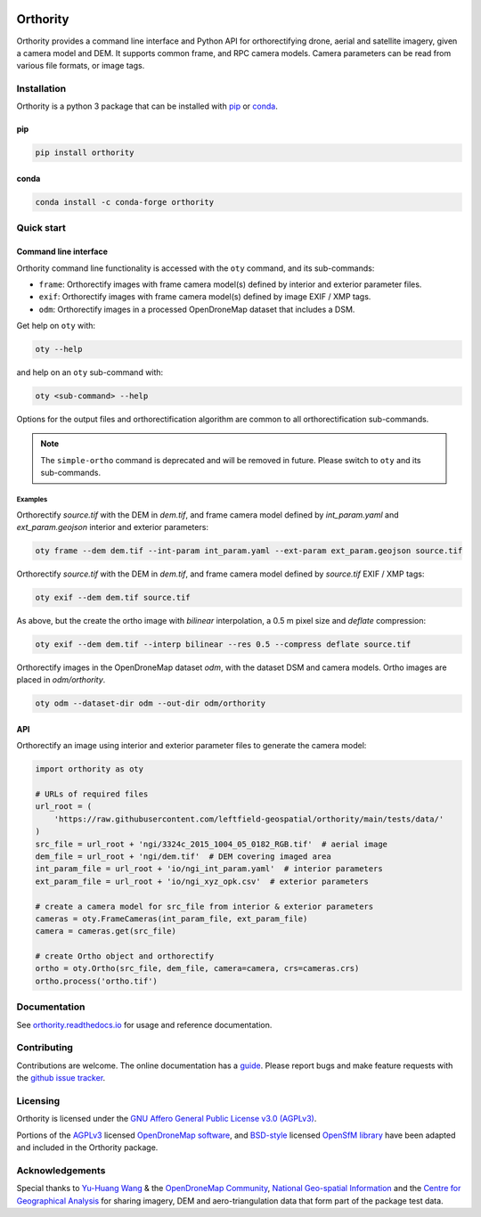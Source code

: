 |Tests| |codecov| |License: AGPL v3| |docs|

Orthority
=========

.. image:: https://raw.githubusercontent.com/leftfield-geospatial/simple-ortho/main/docs/readme_banner.webp
   :alt: banner

.. description_start

Orthority provides a command line interface and Python API for orthorectifying drone, aerial and satellite imagery, given a camera model and DEM. It supports common frame, and RPC camera models. Camera parameters can be read from various file formats, or image tags.

.. description_end

.. installation_start

Installation
------------

Orthority is a python 3 package that can be installed with `pip <https://pip.pypa.io/>`_ or `conda <https://docs.conda.io/projects/miniconda>`_.

pip
~~~

.. code-block:: bash

   pip install orthority

conda
~~~~~

.. code-block:: bash

   conda install -c conda-forge orthority

.. installation_end

Quick start
-----------

Command line interface
~~~~~~~~~~~~~~~~~~~~~~

.. cli_start

Orthority command line functionality is accessed with the ``oty`` command, and its sub-commands:

-  ``frame``: Orthorectify images with frame camera model(s) defined by interior and exterior parameter files.
-  ``exif``: Orthorectify images with frame camera model(s) defined by image EXIF / XMP tags.
-  ``odm``: Orthorectify images in a processed OpenDroneMap dataset that includes a DSM.

Get help on ``oty`` with:

.. code-block:: bash

   oty --help

and help on an ``oty`` sub-command with:

.. code-block:: bash

   oty <sub-command> --help

.. cli_end

Options for the output files and orthorectification algorithm are common to all orthorectification sub-commands.

.. note::

    The ``simple-ortho`` command is deprecated and will be removed in future.  Please switch to ``oty`` and its sub-commands.

Examples
^^^^^^^^

Orthorectify *source.tif* with the DEM in *dem.tif*, and frame camera model defined by *int_param.yaml* and *ext_param.geojson* interior and exterior parameters:

.. code-block:: bash

   oty frame --dem dem.tif --int-param int_param.yaml --ext-param ext_param.geojson source.tif

Orthorectify *source.tif* with the DEM in *dem.tif*, and frame camera model defined by *source.tif* EXIF / XMP tags:

.. code-block:: bash

   oty exif --dem dem.tif source.tif

As above, but the create the ortho image with *bilinear* interpolation, a 0.5 m pixel size and *deflate* compression:

.. code-block:: bash

   oty exif --dem dem.tif --interp bilinear --res 0.5 --compress deflate source.tif

Orthorectify images in the OpenDroneMap dataset *odm*, with the dataset DSM and camera models.  Ortho images are placed in *odm/orthority*.

.. code-block:: bash

   oty odm --dataset-dir odm --out-dir odm/orthority

API
~~~

Orthorectify an image using interior and exterior parameter files to generate the camera model:

.. below copied from docs/scripts/api_ortho.py

.. code-block:: python

    import orthority as oty

    # URLs of required files
    url_root = (
        'https://raw.githubusercontent.com/leftfield-geospatial/orthority/main/tests/data/'
    )
    src_file = url_root + 'ngi/3324c_2015_1004_05_0182_RGB.tif'  # aerial image
    dem_file = url_root + 'ngi/dem.tif'  # DEM covering imaged area
    int_param_file = url_root + 'io/ngi_int_param.yaml'  # interior parameters
    ext_param_file = url_root + 'io/ngi_xyz_opk.csv'  # exterior parameters

    # create a camera model for src_file from interior & exterior parameters
    cameras = oty.FrameCameras(int_param_file, ext_param_file)
    camera = cameras.get(src_file)

    # create Ortho object and orthorectify
    ortho = oty.Ortho(src_file, dem_file, camera=camera, crs=cameras.crs)
    ortho.process('ortho.tif')


Documentation
-------------

See `orthority.readthedocs.io <https://orthority.readthedocs.io/>`__ for usage and reference documentation.

Contributing
------------

Contributions are welcome. The online documentation has a `guide <https://orthority.readthedocs.io/en/latest/contributing.html>`__.  Please report bugs and make feature requests with the `github issue tracker <https://github.com/leftfield-geospatial/orthority/issues>`__.

Licensing
---------

Orthority is licensed under the `GNU Affero General Public License v3.0 (AGPLv3) <LICENSE>`__.

Portions of the `AGPLv3 <https://github.com/OpenDroneMap/ODM/blob/master/LICENSE>`__ licensed `OpenDroneMap software <https://github.com/OpenDroneMap/ODM>`__, and `BSD-style <https://github.com/mapillary/OpenSfM/blob/main/LICENSE>`__ licensed `OpenSfM library <https://github.com/mapillary/OpenSfM>`__ have been adapted and included in the Orthority package.

Acknowledgements
----------------

Special thanks to `Yu-Huang Wang <https://community.opendronemap.org/t/2019-04-11-tuniu-river-toufeng-miaoli-county-taiwan/3292>`__ & the `OpenDroneMap Community <https://community.opendronemap.org/>`__, `National Geo-spatial Information <https://ngi.dalrrd.gov.za/index.php/what-we-do/aerial-photography-and-imagery>`__ and the `Centre for Geographical Analysis <https://www0.sun.ac.za/cga/>`__ for sharing imagery, DEM and aero-triangulation data that form part of the package test data.

.. |Tests| image:: https://github.com/leftfield-geospatial/orthority/actions/workflows/run-unit-tests_pypi.yml/badge.svg
   :target: https://github.com/leftfield-geospatial/orthority/actions/workflows/run-unit-tests_pypi.yml
.. |codecov| image:: https://codecov.io/gh/leftfield-geospatial/simple-ortho/branch/main/graph/badge.svg?token=YPZAQS4S15
   :target: https://codecov.io/gh/leftfield-geospatial/simple-ortho
.. |License: AGPL v3| image:: https://img.shields.io/badge/License-AGPL_v3-blue.svg
   :target: https://www.gnu.org/licenses/agpl-3.0
.. |docs| image:: https://readthedocs.org/projects/orthority/badge/?version=latest
    :target: https://orthority.readthedocs.io/en/latest/?badge=latest
    :alt: Documentation Status
